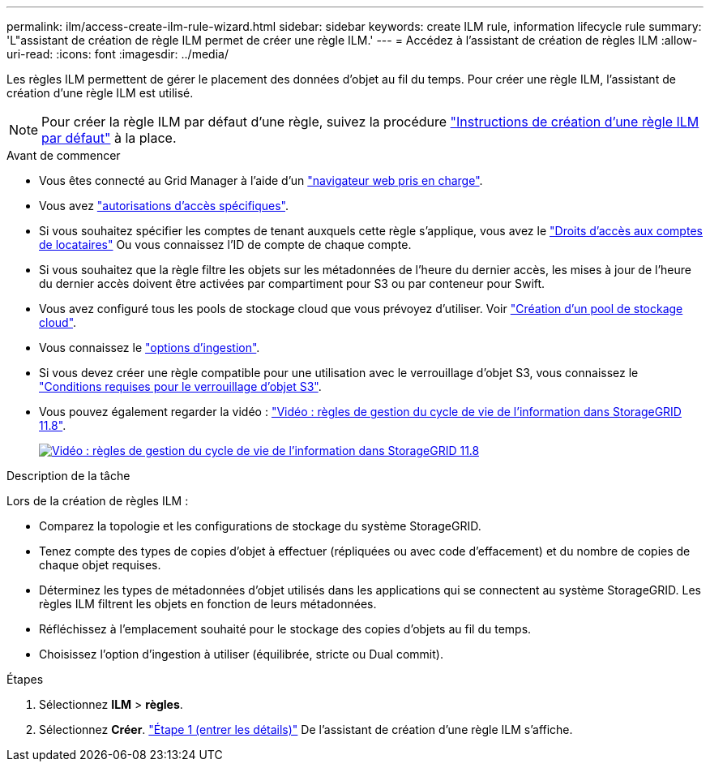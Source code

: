 ---
permalink: ilm/access-create-ilm-rule-wizard.html 
sidebar: sidebar 
keywords: create ILM rule, information lifecycle rule 
summary: 'L"assistant de création de règle ILM permet de créer une règle ILM.' 
---
= Accédez à l'assistant de création de règles ILM
:allow-uri-read: 
:icons: font
:imagesdir: ../media/


[role="lead"]
Les règles ILM permettent de gérer le placement des données d'objet au fil du temps. Pour créer une règle ILM, l'assistant de création d'une règle ILM est utilisé.


NOTE: Pour créer la règle ILM par défaut d'une règle, suivez la procédure link:creating-default-ilm-rule.html["Instructions de création d'une règle ILM par défaut"] à la place.

.Avant de commencer
* Vous êtes connecté au Grid Manager à l'aide d'un link:../admin/web-browser-requirements.html["navigateur web pris en charge"].
* Vous avez link:../admin/admin-group-permissions.html["autorisations d'accès spécifiques"].
* Si vous souhaitez spécifier les comptes de tenant auxquels cette règle s'applique, vous avez le link:../admin/admin-group-permissions.html["Droits d'accès aux comptes de locataires"] Ou vous connaissez l'ID de compte de chaque compte.
* Si vous souhaitez que la règle filtre les objets sur les métadonnées de l'heure du dernier accès, les mises à jour de l'heure du dernier accès doivent être activées par compartiment pour S3 ou par conteneur pour Swift.
* Vous avez configuré tous les pools de stockage cloud que vous prévoyez d'utiliser. Voir link:creating-cloud-storage-pool.html["Création d'un pool de stockage cloud"].
* Vous connaissez le link:data-protection-options-for-ingest.html["options d'ingestion"].
* Si vous devez créer une règle compatible pour une utilisation avec le verrouillage d'objet S3, vous connaissez le link:requirements-for-s3-object-lock.html["Conditions requises pour le verrouillage d'objet S3"].
* Vous pouvez également regarder la vidéo : https://netapp.hosted.panopto.com/Panopto/Pages/Viewer.aspx?id=cb6294c0-e9cf-4d04-9d73-b0b901025b2f["Vidéo : règles de gestion du cycle de vie de l'information dans StorageGRID 11.8"^].
+
[link=https://netapp.hosted.panopto.com/Panopto/Pages/Viewer.aspx?id=cb6294c0-e9cf-4d04-9d73-b0b901025b2f]
image::../media/video-screenshot-ilm-rules-118.png[Vidéo : règles de gestion du cycle de vie de l'information dans StorageGRID 11.8]



.Description de la tâche
Lors de la création de règles ILM :

* Comparez la topologie et les configurations de stockage du système StorageGRID.
* Tenez compte des types de copies d'objet à effectuer (répliquées ou avec code d'effacement) et du nombre de copies de chaque objet requises.
* Déterminez les types de métadonnées d'objet utilisés dans les applications qui se connectent au système StorageGRID. Les règles ILM filtrent les objets en fonction de leurs métadonnées.
* Réfléchissez à l'emplacement souhaité pour le stockage des copies d'objets au fil du temps.
* Choisissez l'option d'ingestion à utiliser (équilibrée, stricte ou Dual commit).


.Étapes
. Sélectionnez *ILM* > *règles*.
. Sélectionnez *Créer*. link:create-ilm-rule-enter-details.html["Étape 1 (entrer les détails)"] De l'assistant de création d'une règle ILM s'affiche.


